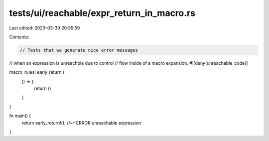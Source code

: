 tests/ui/reachable/expr_return_in_macro.rs
==========================================

Last edited: 2023-03-30 20:35:59

Contents:

.. code-block:: rs

    // Tests that we generate nice error messages
// when an expression is unreachble due to control
// flow inside of a macro expansion.
#![deny(unreachable_code)]

macro_rules! early_return {
    () => {
        return ()
    }
}

fn main() {
    return early_return!();
    //~^ ERROR unreachable expression
}


